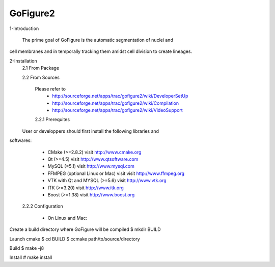 GoFigure2
============================================================================

1-Introduction

  The prime goal of GoFigure is the automatic segmentation of nuclei and 
cell membranes and in temporally tracking them amidst cell division to 
create lineages.

2-Installation
  2.1 From Package

  2.2 From Sources

    Please refer to
      * http://sourceforge.net/apps/trac/gofigure2/wiki/DeveloperSetUp
      * http://sourceforge.net/apps/trac/gofigure2/wiki/Compilation
      * http://sourceforge.net/apps/trac/gofigure2/wiki/VideoSupport

    2.2.1 Prerequites

  User or developpers should first install the following libraries and
softwares:
      * CMake (>=2.8.2) visit http://www.cmake.org
      * Qt  (>=4.5)   visit http://www.qtsoftware.com
      * MySQL (=5.1) visit http://www.mysql.com
      * FFMPEG (optional Linux or Mac) visit visit http://www.ffmpeg.org
      * VTK with Qt and MYSQL (>=5.6)   visit http://www.vtk.org 
      * ITK (>=3.20)  visit http://www.itk.org
      * Boost (>=1.38) visit http://www.boost.org

    2.2.2 Configuration

      * On Linux and Mac:

Create a build directory where GoFigure will be compiled
$ mkdir BUILD

Launch cmake 
$ cd BUILD
$ ccmake path/to/source/directory

Build
$ make -j8

Install
# make install

